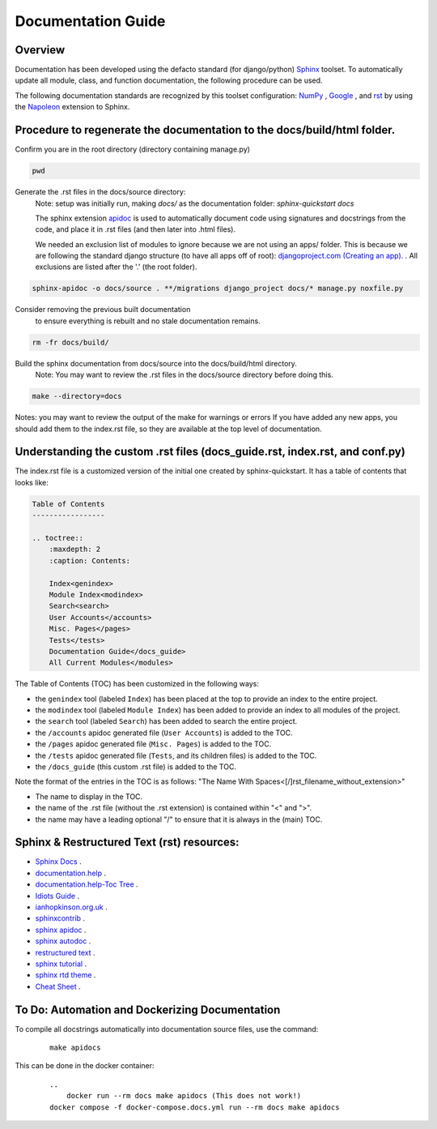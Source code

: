Documentation Guide
======================================================================


Overview
----------------------------------------------------------------------

Documentation has been developed using the defacto standard (for django/python) `Sphinx <https://www.sphinx-doc.org/>`_ toolset. To automatically update all module, class, and function documentation, the following procedure can be used.

The following documentation standards are recognized by this toolset configuration: `NumPy <https://numpy.org/doc/stable/>`_ , `Google <https://google.github.io/styleguide/pyguide.html>`_ , and `rst <https://peps.python.org/pep-0287/>`_  by using the `Napoleon <https://sphinxcontrib-napoleon.readthedocs.io/en/latest/>`_ extension to Sphinx.


Procedure to regenerate the documentation to the docs/build/html folder.
------------------------------------------------------------------------

Confirm you are in the root directory (directory containing manage.py)

.. code-block:: shell

   pwd

Generate the .rst files in the docs/source directory:
    Note: setup was initially run, making `docs/` as the documentation folder:  `sphinx-quickstart docs`

    The sphinx extension `apidoc <https://www.sphinx-doc.org/en/master/man/sphinx-apidoc.html>`_ is used to automatically document code using signatures and docstrings from the code, and place it in .rst files (and then later into .html files).

    We needed an exclusion list of modules to ignore because we are not using an apps/ folder.
    This is because we are following the standard django structure (to have all apps off of root):
    `djangoproject.com (Creating an app). <https://docs.djangoproject.com/en/2.2/intro/tutorial01/#s-creating-the-polls-app>`_ .
    All exclusions are listed after the '.' (the root folder).

.. code-block:: shell

   sphinx-apidoc -o docs/source . **/migrations django_project docs/* manage.py noxfile.py

Consider removing the previous built documentation
      to ensure everything is rebuilt and no stale documentation remains.

.. code-block:: shell

   rm -fr docs/build/

Build the sphinx documentation from docs/source into the docs/build/html directory.
    Note: You may want to review the .rst files in the docs/source directory before doing this.

.. code-block:: shell

   make --directory=docs

Notes:
you may want to review the output of the make for warnings or errors
If you have added any new apps, you should add them to the index.rst file, so they are available at the top level of documentation.


Understanding the custom .rst files (docs_guide.rst, index.rst, and conf.py)
----------------------------------------------------------------------------

The index.rst file is a customized version of the initial one created by sphinx-quickstart.  It has a table of contents that looks like:

.. code-block:: rst

    Table of Contents
    -----------------

    .. toctree::
        :maxdepth: 2
        :caption: Contents:

        Index<genindex>
        Module Index<modindex>
        Search<search>
        User Accounts</accounts>
        Misc. Pages</pages>
        Tests</tests>
        Documentation Guide</docs_guide>
        All Current Modules</modules>

The Table of Contents (TOC) has been customized in the following ways:

- the ``genindex`` tool (labeled ``Index``) has been placed at the top to provide an index to the entire project.
- the ``modindex`` tool (labeled ``Module Index``) has been added to provide an index to all modules of the project.
- the ``search`` tool (labeled ``Search``) has been added to search the entire project.
- the ``/accounts`` apidoc generated file (``User Accounts``) is added to the TOC.
- the ``/pages`` apidoc generated file (``Misc. Pages``) is added to the TOC.
- the ``/tests`` apidoc generated file (``Tests``, and its children files) is added to the TOC.
- the ``/docs_guide`` (this custom .rst file) is added to the TOC.

Note the format of the entries in the TOC is as follows:  "The Name With Spaces<[/]rst_filename_without_extension>"

- The name to display in the TOC.
- the name of the .rst file (without the .rst extension) is contained within "<" and ">".
- the name may have a leading optional "/" to ensure that it is always in the (main) TOC.

Sphinx & Restructured Text (rst) resources:
----------------------------------------------------------------------

- `Sphinx Docs <https://www.sphinx-doc.org/en/master/index.html>`_ .
- `documentation.help <https://documentation.help/Sphinx/index.html>`_ .
- `documentation.help-Toc Tree <https://documentation.help/Sphinx/toctree.html>`_ .
- `Idiots Guide <https://samnicholls.net/2016/06/15/how-to-sphinx-readthedocs/>`_ .
- `ianhopkinson.org.uk <https://ianhopkinson.org.uk/2021/09/python-documentation-with-sphinx/>`_ .
- `sphinxcontrib <https://sphinxcontrib-django.readthedocs.io/en/latest/readme.html>`_ .
- `sphinx apidoc <https://www.sphinx-doc.org/en/master/man/sphinx-apidoc.html>`_ .
- `sphinx autodoc <https://www.sphinx-doc.org/en/master/usage/extensions/autodoc.html>`_ .
- `restructured text <https://docutils.sourceforge.io/docs/ref/rst/restructuredtext.html>`_ .
- `sphinx tutorial <https://sphinx-tutorial.readthedocs.io/>`_ .
- `sphinx rtd theme <https://pypi.org/project/sphinx-rtd-theme/>`_ .
- `Cheat Sheet <https://bashtage.github.io/sphinx-material/rst-cheatsheet/rst-cheatsheet.html>`_ .


To Do: Automation and Dockerizing Documentation
----------------------------------------------------------------------

To compile all docstrings automatically into documentation source files, use the command:
    ::

        make apidocs


This can be done in the docker container:
    ::

        ..
            docker run --rm docs make apidocs (This does not work!)
        docker compose -f docker-compose.docs.yml run --rm docs make apidocs

